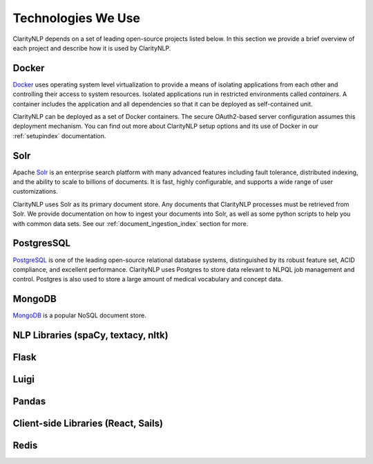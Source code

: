 Technologies We Use
===================

ClarityNLP depends on a set of leading open-source projects listed below. In
this section we provide a brief overview of each project and describe how it
is used by ClarityNLP.

Docker
------

`Docker <https://www.docker.com/>`_ uses operating system level virtualization
to provide a means of isolating applications from each other and controlling
their access to system resources. Isolated applications run in restricted
environments called *containers*. A container includes the application and all
dependencies so that it can be deployed as self-contained unit.

ClarityNLP can be deployed as a set of Docker containers. The secure
OAuth2-based server configuration assumes this deployment mechanism. You can
find out more about ClarityNLP setup options and its use of Docker in our
:ref:`setupindex` documentation.


Solr
----

Apache `Solr <https://lucene.apache.org/solr/>`_ is an enterprise search
platform with many advanced features including fault tolerance, distributed
indexing, and the ability to scale to billions of documents. It is fast,
highly configurable, and supports a wide range of user customizations.

ClarityNLP uses Solr as its primary document store. Any documents that
ClarityNLP processes must be retrieved from Solr. We provide documentation on
how to ingest your documents into Solr, as well as some python scripts to help
you with common data sets. See our :ref:`document_ingestion_index`
section for more.


PostgresSQL
-----------

`PostgreSQL <https://www.postgresql.org/>`_ is one of the leading open-source
relational database systems, distinguished by its robust feature set, ACID
compliance, and excellent performance. ClarityNLP uses Postgres to store data
relevant to NLPQL job management and control. Postgres is also used to store
a large amount of medical vocabulary and concept data.


MongoDB
-------


`MongoDB <https://www.mongodb.com/>`_ is a popular NoSQL document store.


NLP Libraries (spaCy, textacy, nltk)
------------------------------------


Flask
-----


Luigi
-----


Pandas
------


Client-side Libraries (React, Sails)
------------------------------------

Redis
-----

